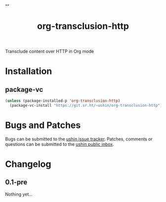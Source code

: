 #+options: num:nil toc:t author:nil html-postamble:nil
# Sourcehut HTML renderer will render <style>: remove it
#+options: html-style:nil
#+html_head: ""

#+title: org-transclusion-http

Transclude content over HTTP in Org mode

* Installation

** package-vc

#+begin_src emacs-lisp
    (unless (package-installed-p 'org-transclusion-http)
      (package-vc-install "https://git.sr.ht/~ushin/org-transclusion-http"))
#+end_src

* Bugs and Patches

Bugs can be submitted to the [[https://todo.sr.ht/~ushin/ushin][ushin issue tracker]].  Patches, comments or
questions can be submitted to the [[https://lists.sr.ht/~ushin/ushin][ushin public inbox]].

* Changelog

** 0.1-pre

Nothing yet...

